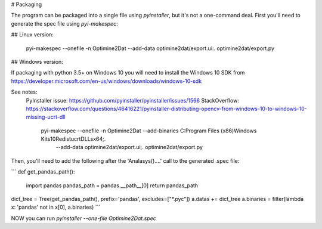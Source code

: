 
# Packaging

The program can be packaged into a single file using `pyinstaller`, but it's not a one-command deal.  First you'll need
to generate the spec file using `pyi-makespec`:

## Linux version:

    pyi-makespec --onefile -n Optimine2Dat --add-data optimine2dat/export.ui:. optimine2dat/export.py

## Windows version:

If packaging with python 3.5+ on Windows 10 you will need to install the Windows 10 SDK from
https://developer.microsoft.com/en-us/windows/downloads/windows-10-sdk

See notes:
  PyInstaller issue: https://github.com/pyinstaller/pyinstaller/issues/1566
  StackOverflow: https://stackoverflow.com/questions/46416221/pyinstaller-distributing-opencv-from-windows-10-to-windows-10-missing-ucrt-dll

    pyi-makespec --onefile -n Optimine2Dat --add-binaries C:\Program Files (x86)\Windows Kits\10\Redist\ucrt\DLLs\x64;. \
         --add-data optimine2dat/export.ui;. optimine2dat/export.py


Then, you'll need to add the following after the 'Analasys()....' call to the generated .spec file:


```
def get_pandas_path():
    import pandas
    pandas_path = pandas.__path__[0]
    return pandas_path


dict_tree = Tree(get_pandas_path(), prefix='pandas', excludes=["*.pyc"])
a.datas += dict_tree
a.binaries = filter(lambda x: 'pandas' not in x[0], a.binaries)
```

NOW you can run `pyinstaller --one-file Optimine2Dat.spec`
